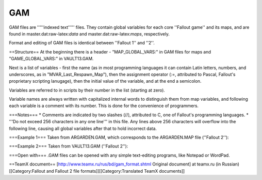 ===
GAM
===

GAM files are '''''indexed text''''' files. They contain global
variables for each core ''Fallout game'' and its maps, and are found in
master.dat:raw-latex:`\data` and master.dat:raw-latex:`\maps`,
respectively.

Format and editing of GAM files is identical between ''Fallout 1'' and
''2''.

==Structure== At the beginning there is a header - "MAP\_GLOBAL\_VARS:"
in GAM files for maps and "GAME\_GLOBAL\_VARS:" in VAULT13.GAM.

Next is a list of variables - first the name (as in most programming
languages it can contain Latin letters, numbers, and underscores, as in
"MVAR\_Last\_Respawn\_Map"), then the assignment operator (:=,
attributed to Pascal, Fallout's proprietary scripting lanugage), then
the initial value of the variable, and at the end a semicolon.

Variables are referred to in scripts by their number in the list
(starting at zero).

Variable names are always written with capitalized internal words to
distinguish them from map variables, and following each variable is a
comment with its number. This is done for the convenience of
programmers.

===Notes=== \* Comments are indicated by two slashes (//), attributed to
C, one of Fallout's programming languages. \* '''Do not exceed 256
characters in any one line''' in this file. Any lines above 256
characters will overflow into the following line, causing all global
variables after that to hold incorrect data.

===Example 1=== Taken from ARGARDEN.GAM, which corresponds to the
ARGARDEN.MAP file (''Fallout 2''):

.. raw:: html

   <pre>
    // Map vars for Arroyo Garden Map

    // Comments

   //MAP_GLOBAL_VARS:
   MAP_GLOBAL_VARS:
   //GLOBAL                                        NUMBER

   MVAR_Last_Respawn_Map           :=0;            //      (0)
   MVAR_Current_Gecko_Easy         :=0;            //      (1)
   MVAR_Current_Gecko_Hard         :=0;            //      (2)
   MVAR_Current_Xander_Root        :=0;            //      (3)
   MVAR_Current_Broc_Flower        :=0;            //      (4)
   MVAR_Last_Spot                  :=0;            //      (5)
   MVAR_Kill_Runaway               :=0;            //      (6)
   MVAR_Dog_Already_Dead           :=0;            //      (7)
   </pre>

===Example 2=== Taken from VAULT13.GAM (''Fallout 2''):

.. raw:: html

   <pre>
   GAME_GLOBAL_VARS:
   //GLOBAL                                                NUMBER

   GVAR_PLAYER_REPUTATION                  :=0;    //      (0)
   GVAR_CHILDKILLER_REPUTATION             :=0;    //      (1)
   GVAR_CHAMPION_REPUTATION                :=0;    //      (2)
   GVAR_BERSERKER_REPUTATION               :=0;    //      (3)
   GVAR_BAD_MONSTER                        :=0;    //      (4)
   GVAR_GOOD_MONSTER                       :=0;    //      (5)
   GVAR_PLAYER_MARRIED                     :=0;    //      (6)
   GVAR_ENEMY_ARROYO                       :=0;    //      (7)
   </pre>

===Open with=== .GAM files can be opened with any simple text-editing
programs, like Notepad or WordPad.

==TeamX document== [http://www.teamx.ru/rus/bd/gam\_format.shtml
Original document] at teamx.ru (in Russian) [[Category:Fallout and
Fallout 2 file formats]][[Category:Translated TeamX documents]]
